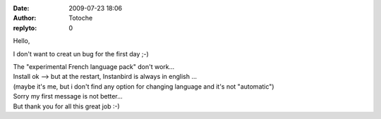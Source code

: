 :date: 2009-07-23 18:06
:author: Totoche
:replyto: 0

Hello,

I don't want to creat un bug for the first day ;-)

| The "experimental French language pack" don't work...
| Install ok --> but at the restart, Instanbird is always in english ...
| (maybe it's me, but i don't find any option for changing language and it's not "automatic")

| Sorry my first message is not better...
| But thank you for all this great job :-)
